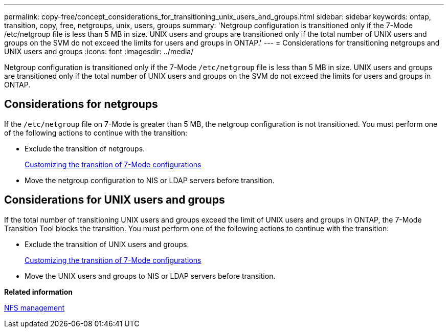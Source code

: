 ---
permalink: copy-free/concept_considerations_for_transitioning_unix_users_and_groups.html
sidebar: sidebar
keywords: ontap, transition, copy, free, netgroups, unix, users, groups
summary: 'Netgroup configuration is transitioned only if the 7-Mode /etc/netgroup file is less than 5 MB in size. UNIX users and groups are transitioned only if the total number of UNIX users and groups on the SVM do not exceed the limits for users and groups in ONTAP.'
---
= Considerations for transitioning netgroups and UNIX users and groups
:icons: font
:imagesdir: ../media/

[.lead]
Netgroup configuration is transitioned only if the 7-Mode `/etc/netgroup` file is less than 5 MB in size. UNIX users and groups are transitioned only if the total number of UNIX users and groups on the SVM do not exceed the limits for users and groups in ONTAP.

== Considerations for netgroups

If the `/etc/netgroup` file on 7-Mode is greater than 5 MB, the netgroup configuration is not transitioned. You must perform one of the following actions to continue with the transition:

* Exclude the transition of netgroups.
+
xref:task_customizing_configurations_for_transition.adoc[Customizing the transition of 7-Mode configurations]

* Move the netgroup configuration to NIS or LDAP servers before transition.

== Considerations for UNIX users and groups

If the total number of transitioning UNIX users and groups exceed the limit of UNIX users and groups in ONTAP, the 7-Mode Transition Tool blocks the transition. You must perform one of the following actions to continue with the transition:

* Exclude the transition of UNIX users and groups.
+
xref:task_customizing_configurations_for_transition.adoc[Customizing the transition of 7-Mode configurations]

* Move the UNIX users and groups to NIS or LDAP servers before transition.

*Related information*

https://docs.netapp.com/ontap-9/topic/com.netapp.doc.cdot-famg-nfs/home.html[NFS management]
